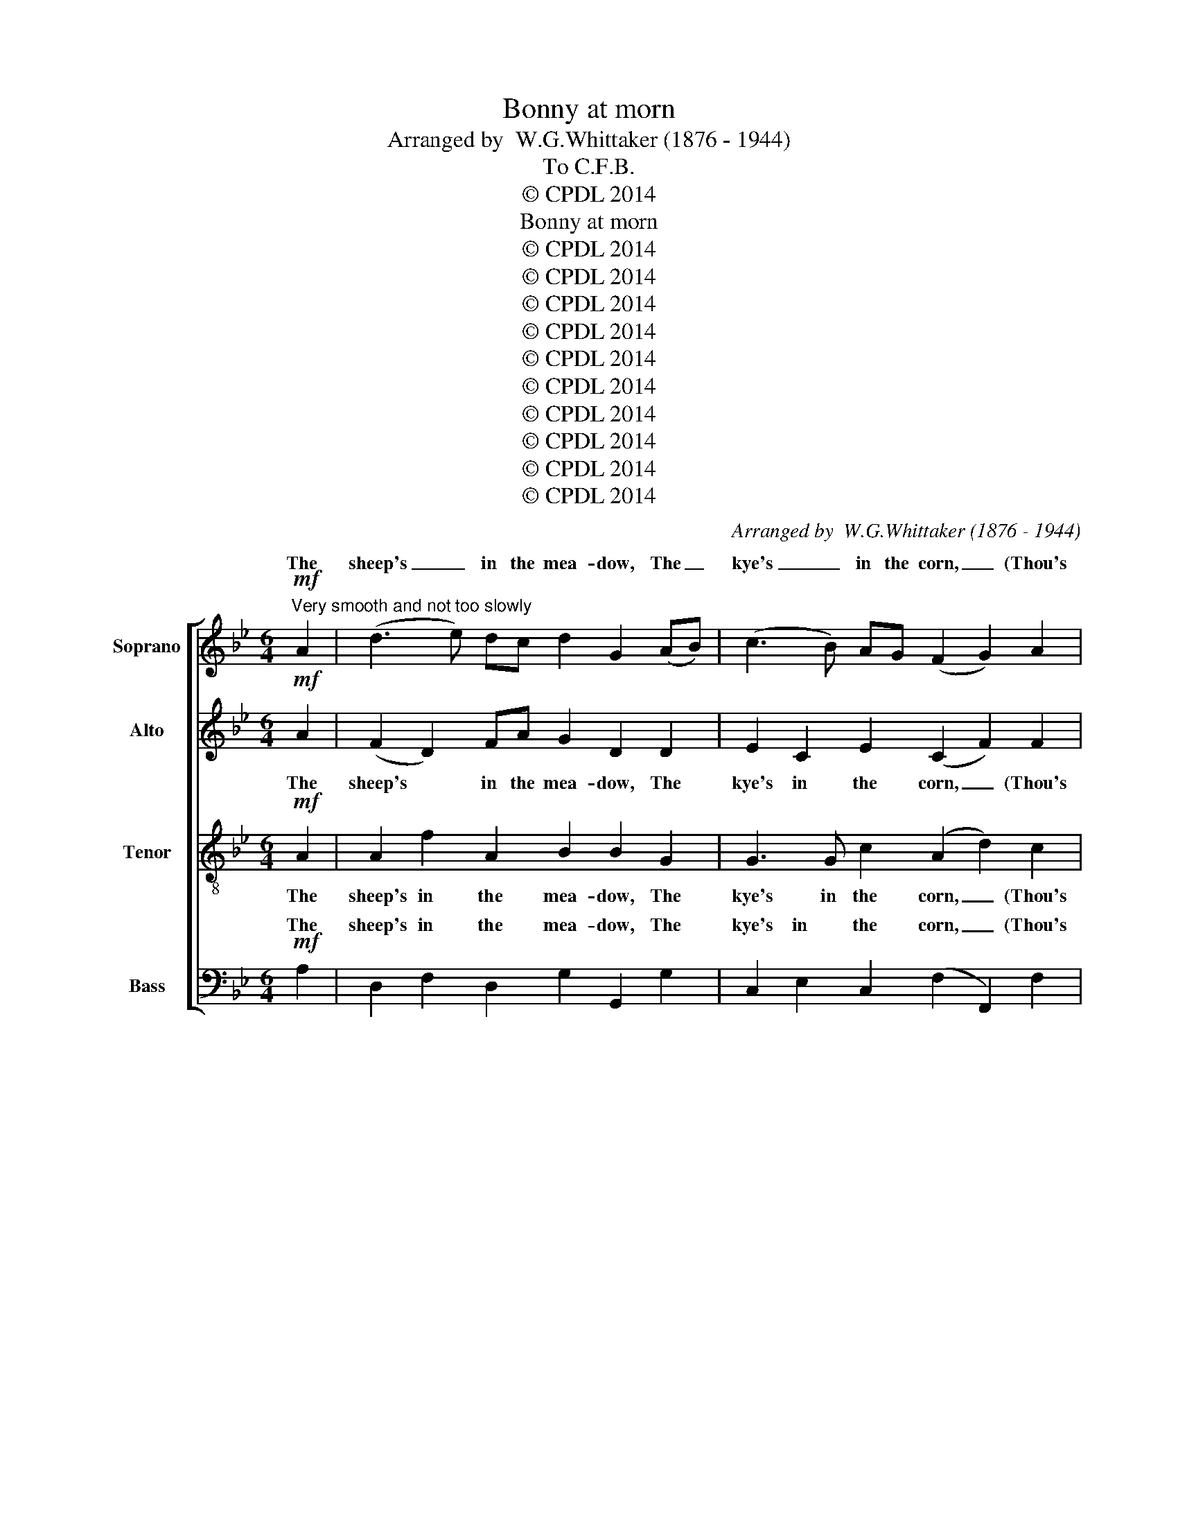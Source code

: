 X:1
T:Bonny at morn
T:Arranged by  W.G.Whittaker (1876 - 1944)
T:To C.F.B.
T:© CPDL 2014
T:Bonny at morn
T:© CPDL 2014
T:© CPDL 2014
T:© CPDL 2014
T:© CPDL 2014
T:© CPDL 2014
T:© CPDL 2014
T:© CPDL 2014
T:© CPDL 2014
T:© CPDL 2014
T:© CPDL 2014
C:Arranged by  W.G.Whittaker (1876 - 1944)
Z:© CPDL 2014
%%score [ ( 1 2 ) 3 4 ( 5 6 ) ]
L:1/8
M:6/4
K:Bb
V:1 treble nm="Soprano" snm="S."
V:2 treble 
V:3 treble nm="Alto" snm="A."
V:4 treble-8 transpose=-12 nm="Tenor" snm="T."
V:5 bass nm="Bass" snm="B."
V:6 bass 
V:1
!mf!"^Very smooth and not too slowly" A2 | (d3 e) dc d2 G2 (AB) | (c3 B) AG (F2 G2) A2 | %3
w: The|sheep's _ in the mea- dow, The _|kye's _ in the corn, _ (Thou's|
w: |||
 d3 e (dc) d2 G2 A2 | c2 A2 F2 G4!pp! A2 | (d3 e) dc d2 G2 (AB) | (c3 B) AG (F2 G2) A2 | %7
w: ow- er lang _ in thy bed,)|Bon- ny at morn. The|sheep's _ in the mea- dow, The _|kye's _ in the corn, _ (Thou's|
w: ||||
!<(! (GF) (GA) (Bc) d2 g2!<)! f2 |!mf! d2!>(! f2 A2!>)! G4 z2 |!p! G2 [Bg]2 [Bg]2 (G4 B2) | %10
w: ow- * er _ lang _ in thy bed,)|Bon- ny at morn.|Can- ny at night, _|
w: |||
 A2 [Af]2 [Af]2 F4 A2 |!<(! G3 A (Bc) d2 g2!<)! f2 | %12
w: Bon- ny at morn, (Thou's|ow- er lang * in thy bed,)|
w: ||
"^rit."!>(! d2 f2 A2!>)! !fermata!G4!p!"^a tempo" A2 | (d3 e) dc (d2 G2) (AB) | %14
w: Bon- ny at morn. The|bird's _ in the nest, _ The *|
w: ||
 (c3 B) AG (F2 G2) A2 | (d3 e) dc d2!<(! G2!<)! A2 |!>(! c2 A2 F2 G4!>)!!pp! A2 | %17
w: trout's _ in the burn, _ Thou|hin- * ders thy moth- er in|ma- ny a turn, The|
w: |||
 (d3 e) dc (d2 G2) (AB) | (c3 B) AG (F2 G2) A2 | %19
w: bird's _ in the nest, _ The *|trout's _ in the burn, * Thou|
w: ||
!<(!!<(!!<(!!<(!!<(! (G!<)!!<)!!<)!!<)!F) (GA) (Bc)!<)! d2!>(! g2!>)! f2 | d2 f2 A2 G4 z2 | %21
w: hin- * ders _ thy _ moth- er in|ma- ny a turn.|
w: ||
!pp! G2!pp!"^leggiero" g2 g2 G4 B2 | A2 f2 f2 F4 A2 |"^rit." (G3 A) Bc d2 g2 f2 | %24
w: |||
w: Can- ny at night, _|Bon- ny at morn, Thou|hin- * ders thy moth- er at|
 d2 f2 A2"^a tempo" G6- | G4 z2 z4 z2 | z4 z2 z4!mf! A2 | (d3 e) (dc) d2 G2 (AB) | %28
w: ||We're|all _ laid * i- dle, Wi' *|
w: ma- ny a turn.|_|||
 (c3 B)AG (F2 G2) A2 | (d3 e) dc d2!<(! G2!<)! A2 |!>(! c2 A2 F2!>)! G4!p! A2 | %31
w: keep- * in' the bairn, _ The|lad _ win- not work, And the|lass win- not lairn. We're|
w: |||
 (d3 e) (dc) d2 G2 (AB) | (c3 B) AG (F2 G2) A2 |!<(! (GF) (GA) (Bc) d2 g2!<)! f2 | %34
w: all _ laid _ i- dle, Wi' _|keep- * in the bairn, _ The|lad * win- * not * work, And the|
w: |||
!f! d2!>(! f2 A2!>)! G4 z2 |!p! G2 g2!>(! g2!>)! (G4 B2) |!<(! A2 f2!<)!!>(! f2!>)! F4 A2 | %37
w: lass win- not lairn.|||
w: |Can- ny at night, _|Bon- ny at morn, *|
"^dim. e rit." G3 A (Bc) d2 g2 f2 |!ppp!"^Lento."[Q:1/4=60] d2 f2 A2 !fermata!G4 || %39
w: ow- er lang _ in thy bed,)|Bon- ny at morn.|
w: ||
V:2
 x2 | x12 | x12 | x12 | x12 | x12 | x12 | x12 | x12 | x12 | x12 | x12 | x12 | x12 | x12 | x12 | %16
w: ||||||||||||||||
 x12 | x12 | x12 | x12 | x12 | x2 de dc (BcBAGF | E2) ef ed (cdcBAG/F/ | GFED C2) B,2 B2 A2 | %24
w: |||||Can- * ny at night, _ _ _ _ _|_ Bon- * ny at morn, _ _ _ _ _ _|_ _ _ _ _ Bon- ny at|
 (d2 f2 A2 G6-) | G4 x8 | x12 | x12 | x12 | x12 | x12 | x12 | x12 | x12 | x12 | %35
w: morn. * * *|||||||||||
 (G3!<(! A)!<)! BA G6 | (F3 G) AG F4 A2 | x12 | x10 || %39
w: Can- * ny at night,|Bon- * ny at morn, (Thou's|||
V:3
!mf! A2 | (F2 D2) FA G2 D2 D2 | E2 C2 E2 (C2 F2) F2 | F2 D2 F2 B2 E2 F2 | %4
w: The|sheep's * in the mea- dow, The|kye's in the corn, _ (Thou's|ow- er lang in thy bed,)|
 G2 F2 C2 D4!pp!!>(! F2!>)! |!ppp! G6- G2 G2 G2 | F6- F2 F2 F2 |!<(! (E6 F2) A2!<)! B2 | %8
w: Bon- ny at morn. The|sheep's _ in the|mea- * dow, The|kyes _ in the|
!mf!!>(! (A4 F2!>)! D4) z2 |!p! D2 G2 G2 D6 | F2 C2 F2 C4 C2 |!<(! E3 F (GA) B2 D2!<)! F2 | %12
w: corn. _ _|Can- ny at night,|Bon- ny at morn, (Thou's|ow- er lang * in thy bed,)|
"^rit." B2!>(! A2 F2!>)! !fermata!D4"^a tempo"!p! A2 | (DE) F2 E2 (DE F2) D2 | (CD) E2 C2 D4 C2 | %15
w: Bon- ny at morn. The|bird's * in the nest, _ _ The|trout's * in the burn, Thou|
!<(! (G,A,) B,2 D2!<)!!>(! (B3 A) G!>)!F |!>(! (ED) (CB,) (B,A,) (G,2 G2)!>)!!pp! z!<(! A!<)! | %17
w: hin- * ders thy moth- * er in|ma- * ny _ a _ turn _ Thou|
!mp! A2!>(! G3!>)!!<(! G!<)!!mp! A2!>(! G3!>)!!<)!!<(! G | %18
w: hin- ders thy moth- er in|
!mp!!>(! A2 G3!>)!!<(! G!<)!!mp! (A2!>(! G3)!>)! G | D3!<(! D F2 B2 c2!<)! d2 | %20
w: ma- ny a turn, _ Thou|hin- ders thy moth- er in|
!>(! A2 G3 (F/E/)!>)! D4 z2 | z2!pp! (B"^leggiero"c)BA (GAGFED | C2) cd cB (ABAGFE/D/ | %23
w: ma- ny a _ turn.|Can- * ny at night, * * * * *|* Bon- * ny at morn, * * * * * *|
"^rit." CDCB, A,2) G,2 G2 A2 | (E6"^a tempo" D6-) | D4 z2 z4 z2 | z4 z2 z4!mf! A2 | (A6 G6 | %28
w: * * * * * Bon- ny at|morn. _|_|We're|all _|
 E3 D) (CB,) A,2 B,2 C2 | (G6- G4- GF | EC)!<(! (DB,) (C!<)!A,)!>(! (C2!>)! B,2) z2 | %31
w: _ _ laid * i- dle, Wi'|keep- * * *|* * in' _ the * bairn. _|
 !>![GB]2 [G,B,]2 [G,B,]2"^poco"!<)!!<(!!>(! [GB]6!>)! | %32
w: Can- ny at night,|
 !>![FA]2 [F,A,]2 [F,A,]2"^poco"!>)!!>(!!<)!!<(! A6 | %33
w: Bon- ny at morn,|
!<(! !>![Bd]2 [B,D]2 [B,D]2!<)!!>(! ([Bd]2 [FA]2!>)! [GB]2) | %34
w: Can- ny at night, _ _|
!<(! !>![Ac]2 [A,C]2 [A,C]2!<)!!f!!>(! ([A,C]3 [CE][B,D]!>)![A,C] |!p! [G,B,]6)!p! B,2 D2 G2 | %36
w: Bon- ny at morn, _ _ _|_ Can- ny at|
 (C2 A,2 B,2 A,2 C2) F2 |"^dim. e rit." (ED) (CB,) (A,G,) G2 E2 F2 |!ppp! A2 B2 D2 B,4 || %39
w: night, _ _ _ _ (Thou's|ow- * er _ lang _ in thy bed,)|Bon- ny at morn.|
V:4
!mf! A2 | A2 f2 A2 B2 B2 G2 | G3 G c2 (A2 d2) c2 | B2 f2 B2 B2 B2 c2 | e2 c2 c2 B4 z2 | %5
w: The|sheep's in the mea- dow, The|kye's in the corn, _ (Thou's|ow- er lang in thy bed,)|Bon- ny at morn.|
 z2 z2!pp! G2 (d3 e) dB | f2 F2 F2 (c3 d) cA |!<(! (e2 E2) E2 B2 e2!<)! f2 | %8
w: The sheep's _ in the|mea- dow, The kye's _ in the|corn, _ the kye's in the|
!mf! (d2!>(! c4!>)! B4) z2 |!p! B2 d2 d2 B6 | c2 f2 c2 A4 A2 | %11
w: corn. _ _|Can- ny at night,|Bon- ny at morn, (Thou's|
!<(! (B2 g)!<)!!>(!f e2!>)!!<(! d2 B2!<)! c2 |"^rit." f2!>(! d2 c2!>)! !fermata!B4"^a tempo" z2 | %13
w: ow- * er lang in thy bed,)|Bon- ny at morn.|
 z12 | z12 | z12 | z4 z2 z4 z!pp! A | (Bc) d2 c2 (Bcdc) (BA) | (GA) (Bc) G2 (A2 B2)!<)!!<(! e2 | %19
w: |||The|bird's * in the nest, _ _ _ The *|* trout's in _ the burn, _ Thou|
!>(! A2!>)!!<(! G2 d2!<)!!>(! (g2 (e2!>)! d2) | f2) A2 c2!<(! B2!<)!!>(! d2!>)! A2 | %21
w: hin- ders thy moth- * *|* er in ma- ny a|
!>(! G4!>)! z2 G4 g2 | g2 g4 G6 | z4 z2 g2 G2 d2 | (A4 GA"^a tempo" B6-) | B4 z2 z4 z2 | %26
w: turn. Can- ny|* at night,|Bon- ny at|morn. _ _ _|_|
 z4 z2 z4!mf! c2 | (B12 | G6 c4) e2 | (B6- B4- B)A | G2!<(! F2 A2!<)!!>(! G4!>)!!p! D2 | %31
w: We're|all|_ _ laid|keep- * * *|* in' the bairn. We're|
 (DE) (DC) (D2- DE) DC (D2- | DE) DC (D2- DE) (DC) (D2- |!<(! DE) DC (D2- DEDC!<)! D2- | %34
w: all _ laid _ i- * * dle, Wi' keep-|* * in the bairn, _ _ The * lad|_ _ win- not work, _ _ _ _ _|
!f! D!>(!E) DC (D2- DE) DC!>)! D2- |!p! D2 z2 z2!p!!<(! (GA) (Bc) (d!<)!e) | %36
w: _ _ And the lass _ _ win- not lairn.|_ Can- * ny _ at _|
"^poco"!>(! f6!>)!!<(! (FG) (AB)!<)! (c"^poco"d) | %37
w: night., Bon- * ny _ at _|
"^dim. e rit."!>(! e6 (!>!AB) (!>!Bc) (!>!cd)!>)! |!ppp! (f2 d2 A2 !fermata!D4) || %39
w: morn, Bon- * ny _ at _|morn. _ _ _|
V:5
!mf! A,2 | D,2 F,2 D,2 G,2 G,,2 G,2 | C,2 E,2 C,2 (F,2 F,,2) F,2 | B,,2 D,2 B,,2 G,,2 G,2 F,2 | %4
w: The|sheep's in the mea- dow, The|kye's in the corn, _ (Thou's|ow- er lang in thy bed,)|
w: ||||
 C,2 F,2 A,2 G,4!pp!!>)!!>(! D2 |!ppp! [G,B,-]6 [G,B,]2 [G,B,]2 [G,B,]2 | %6
w: Bon- ny at morn. The|sheep's _ in the|
w: ||
 [F,A,]6- [F,A,]2 [F,A,]2 [F,A,]2 |!<(! ([E,G,]6 [B,,F,]2 [C,F,]2)!<)! [D,F,]2 | %8
w: mea- * dow, The|kye's _ _ the|
w: ||
!mf! (F,2!>(! E,2 D,2!>)! G,6- | G,6)!p! G,2 G,,2 G,,2 | F,6 F,2 F,,2 F,,2 | %11
w: corn. _ _ _|_ Can- ny at|night, Bon- ny at|
w: |||
 E,6!<(! (B,,2 G,,2!<)! A,,2 |"^rit." B,,2)!>(! D,2 F,2!>)! !fermata!G,4"^a tempo" z2 | z12 | z12 | %15
w: morn, Bon- * *|* ny at morn.|||
w: ||||
 z12 | z4 z2 z4 z!pp! A, | (G,A,) B,2 A,2 (G,A,B,A,) (G,F,) | E,6 D,4 C,2 | %19
w: |The|bird's * in the nest, _ _ _ Thou *|hin- ders thy|
w: ||||
 (B,,4 A,,2 G,,2) A,,2 (B,,C,) | x2 x2 x2 G,6- |"^poco"!<(! G,12-!<)! |!>(! G,12-!>)! | %23
w: moth- * * er in _||||
w: |turn.|_||
"^rit." E,6 z4 z2 | z4 z!f! z/ D,/"^a tempo" (D,3 E,) (D,C,) | D,2 D,3 D, D,3- E, D,C, | %26
w: |||
w: |We're all _ laid _|i- dle Wi' keep- * in' the|
!>(! (D,12-!>)! | D,E,D,C, D,2- D,E,D,C, D,2- | D,E,) (D,C,) (D,2- D,E,) D,C, (D,2- | %29
w: bairn.|_ _ _ _ _ _ _ _ _ _|* * The * lad _ _ win- not work,|
w: bairn.|||
 D,E,D,C, D,2- D,E,) D,C, (D,2- | D,E,D,C,!>(! D,2- D,E,) (D,C,)!>)!!p! D,2 | G,,12- | G,,12- | %33
w: _ _ _ _ _ _ _ And the lass|_ _ _ _ _ _ _ win- * not|lairn|_|
w: ||||
!<(! G,,12-!<)! |!f!!>(! G,,12-!>)! |!p! G,,2 z2 z2 !>!G,2 G,,2 G,,2 | F,6 !>!F,2 F,,2 F,,2 | %37
w: ||* Can- ny at|night, Bon- ny at|
w: ||||
"^dim. e rit." (E,6 D,2 C,2 B,,2) |!ppp! (!>!B,,A,,) (!>!A,,G,,) (!>!G,,F,,) !fermata!G,,4 || %39
w: morn, _ _ _|Bon- * ny _ at * morn.|
w: ||
V:6
 x2 | x12 | x12 | x12 | x12 | x12 | x12 | x12 | x12 | x12 | x12 | x12 | x12 | x12 | x12 | x12 | %16
w: ||||||||||||||||
 x12 | x12 | x12 | x12 | D,2 E,2 F,2 G,4 z2 | G,,4 G,2- G,2 G,4 | (G,,6- G,,2 G,4) | E,6 D,4 D,2 | %24
w: ||||ma- ny a turn.|Can- ny _ at|night, _ _|Bon- ny at|
 (C,6 G,,6-) | G,,4 z D, D,3- E, D,C, | x12 | x12 | x12 | x12 | x12 | x12 | x12 | x12 | x12 | x12 | %36
w: morn. _|_ Wi' keep- * in' the|||||||||||
 x12 | x12 | x10 || %39
w: |||

